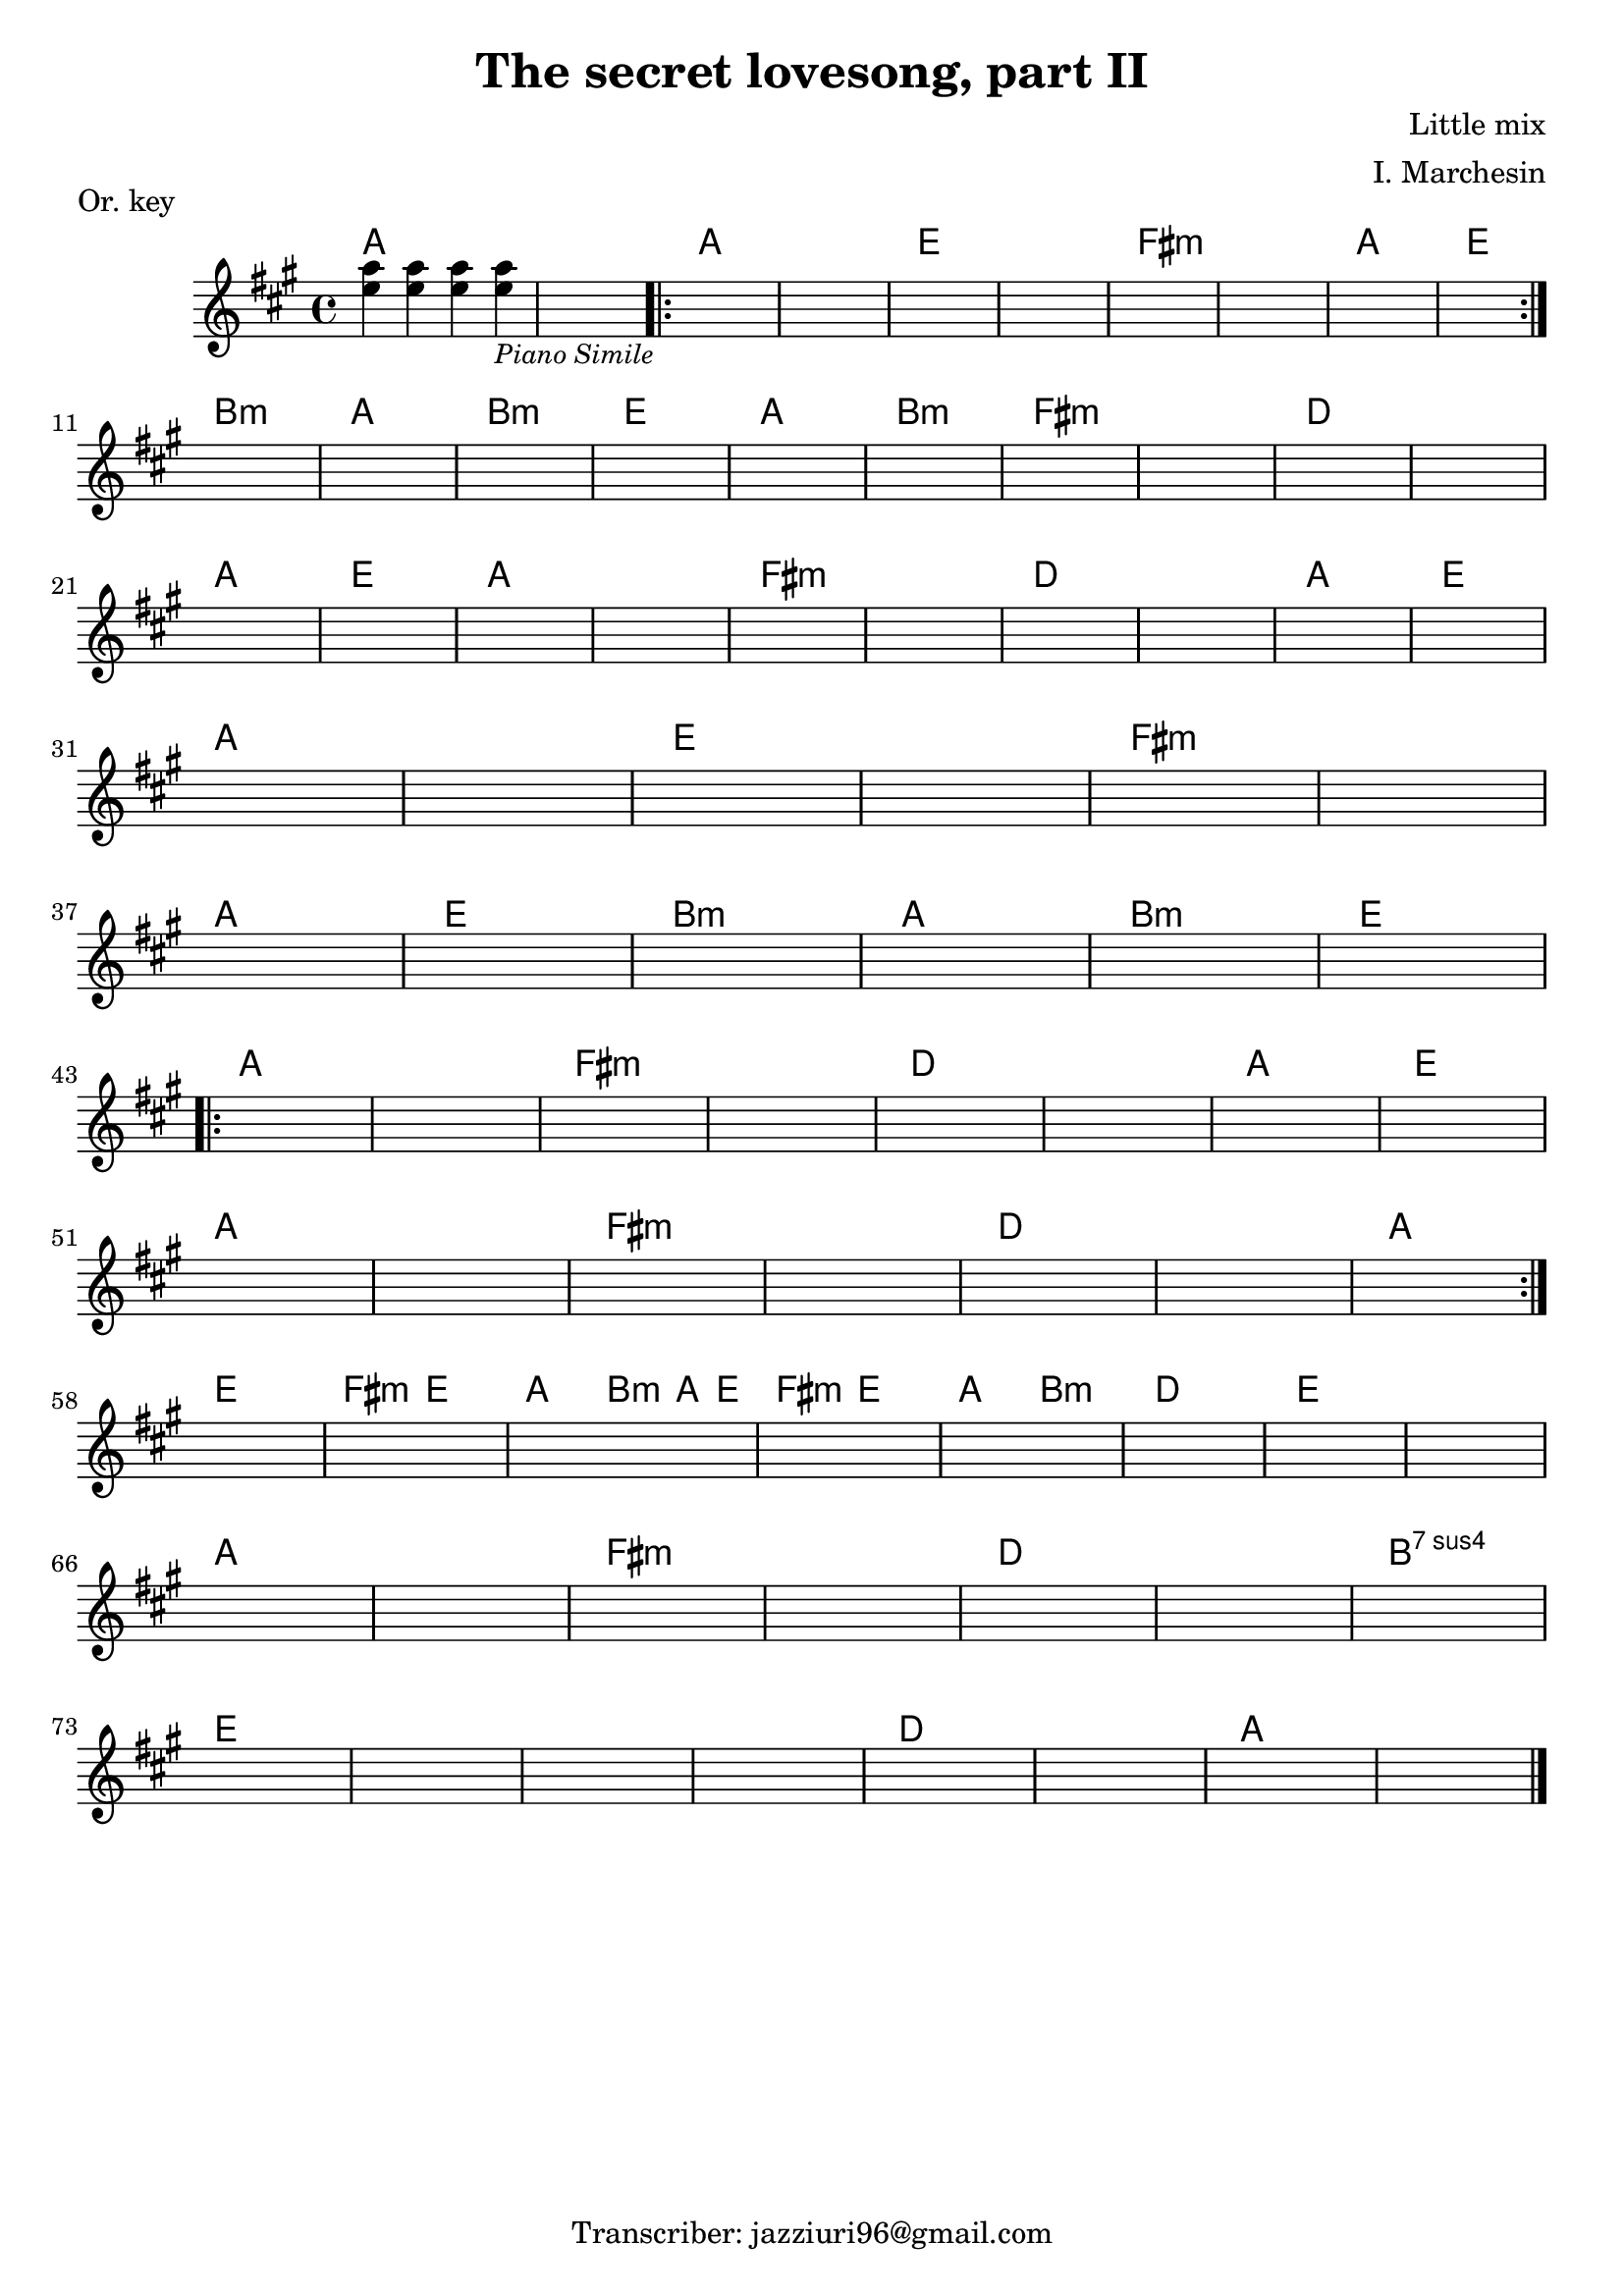 \header {
  title = "The secret lovesong, part II"
  piece = "Or. key"
  composer = "Little mix"
  arranger = "I. Marchesin"
  tagline = "Transcriber: jazziuri96@gmail.com"
}

obbligato =
\transpose c c {
  \relative c' {
    \clef treble
    \key a \major
    \time 4/4

    <e' a>4 <e a> <e a> <e a>_\markup{\small \italic "Piano Simile"}
    s1
    \repeat volta 2 {
    s1*8 \break
    }
    s1*10 \break
    s1*10 \break
    s1*6 \break
    s1*6 \break

    \repeat volta 2 {
      s1*8 \break
      s1*7 \break
    }

    s1*8 \break 
    s1*7 \break
    s1*8 \bar "|."

  }
}

armonie = 
\transpose c c {
  \chordmode {

    a1
    a
     \once \set chordChanges = ##f a
    a
    e
    e
    fis:m
    fis:m
    a
    e

    b:m
    a
    b:m
    e
    a
    b:m
    fis:m
    fis:m
    d
    d
    a
    e
    a
    a
    fis:m
    fis:m
    d
    d
    a
    e

    a
    a
    e
    e
    fis:m
    fis:m
    a
    e
    b:m
    a
    b:m
    e

    a
    a
    fis:m
    fis:m 
    d 
    d 
    a 
    e 
    a 
    a 
    fis:m 
    fis:m 
    d 
    d 
    a 

    e 
    fis2:m e
    a2 \tuplet 3/2 {b4:m a e}
    fis2:m e
    a b:m
    d1
    e 
    e

    a 
    a 
    fis:m 
    fis:m 
    d 
    d 
    b:sus4 7
    e 
    e 
    e 
    e 
    d 
    d 
    a 
    a

  }
}

\score {
  <<
    \new ChordNames {
    \set chordChanges = ##t
    \armonie
    }
    \new Staff \obbligato
  >>
  \layout {}
}

